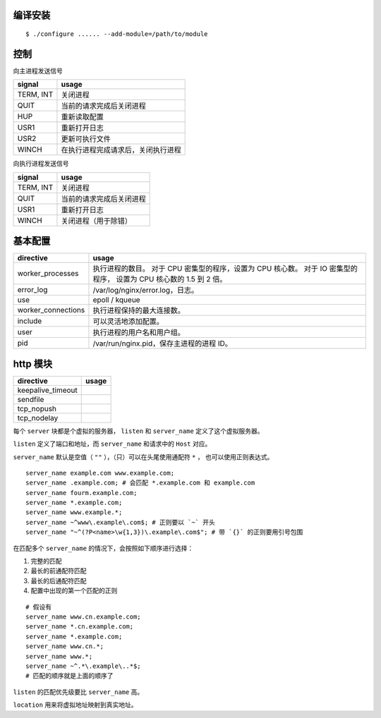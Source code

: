 编译安装
=========

::

    $ ./configure ...... --add-module=/path/to/module






控制
=====

向主进程发送信号

+-----------+------------------------------------+
| signal    | usage                              |
+===========+====================================+
| TERM, INT | 关闭进程                           |
+-----------+------------------------------------+
| QUIT      | 当前的请求完成后关闭进程           |
+-----------+------------------------------------+
| HUP       | 重新读取配置                       |
+-----------+------------------------------------+
| USR1      | 重新打开日志                       |
+-----------+------------------------------------+
| USR2      | 更新可执行文件                     |
+-----------+------------------------------------+
| WINCH     | 在执行进程完成请求后，关闭执行进程 |
+-----------+------------------------------------+

向执行进程发送信号

+-----------+--------------------------+
| signal    | usage                    |
+===========+==========================+
| TERM, INT | 关闭进程                 |
+-----------+--------------------------+
| QUIT      | 当前的请求完成后关闭进程 |
+-----------+--------------------------+
| USR1      | 重新打开日志             |
+-----------+--------------------------+
| WINCH     | 关闭进程（用于除错）     |
+-----------+--------------------------+







基本配置
=========

+--------------------+--------------------------------------------+
| directive          | usage                                      |
+====================+============================================+
| worker_processes   | 执行进程的数目。                           |
|                    | 对于 CPU 密集型的程序，设置为 CPU 核心数。 |
|                    | 对于 IO 密集型的程序，                     |
|                    | 设置为 CPU 核心数的 1.5 到 2 倍。          |
+--------------------+--------------------------------------------+
| error_log          | /var/log/nginx/error.log，日志。           |
+--------------------+--------------------------------------------+
| use                | epoll / kqueue                             |
+--------------------+--------------------------------------------+
| worker_connections | 执行进程保持的最大连接数。                 |
+--------------------+--------------------------------------------+
| include            | 可以灵活地添加配置。                       |
+--------------------+--------------------------------------------+
| user               | 执行进程的用户名和用户组。                 |
+--------------------+--------------------------------------------+
| pid                | /var/run/nginx.pid，保存主进程的进程 ID。  |
+--------------------+--------------------------------------------+






http 模块
==========

+-------------------+-------+
| directive         | usage |
+===================+=======+
| keepalive_timeout |       |
+-------------------+-------+
| sendfile          |       |
+-------------------+-------+
| tcp_nopush        |       |
+-------------------+-------+
| tcp_nodelay       |       |
+-------------------+-------+


每个 ``server`` 块都是个虚拟的服务器，
``listen`` 和 ``server_name`` 定义了这个虚拟服务器。

``listen`` 定义了端口和地址，而 ``server_name`` 和请求中的 ``Host`` 对应。

``server_name`` 默认是空值（ ``""`` ），（只）可以在头尾使用通配符 ``*`` ，
也可以使用正则表达式。

::

    server_name example.com www.example.com;
    server_name .example.com; # 会匹配 *.example.com 和 example.com
    server_name fourm.example.com;
    server_name *.example.com;
    server_name www.example.*;
    server_name ~^www\.example\.com$; # 正则要以 `~` 开头
    server_name "~^(?P<name>\w{1,3})\.example\.com$"; # 带 `{}` 的正则要用引号包围

在匹配多个 ``server_name`` 的情况下，会按照如下顺序进行选择：

1. 完整的匹配
2. 最长的前通配符匹配
3. 最长的后通配符匹配
4. 配置中出现的第一个匹配的正则

::

    # 假设有
    server_name www.cn.example.com;
    server_name *.cn.example.com;
    server_name *.example.com;
    server_name www.cn.*;
    server_name www.*;
    server_name ~^.*\.example\..*$;
    # 匹配的顺序就是上面的顺序了

``listen`` 的匹配优先级要比 ``server_name`` 高。

``location`` 用来将虚拟地址映射到真实地址。
